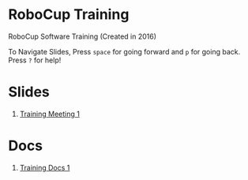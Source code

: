 * RoboCup Training
RoboCup Software Training (Created in 2016)

To Navigate Slides, Press ~space~ for going forward and ~p~ for going back. Press ~?~ for help!

* Slides
1. [[https://robojackets.github.io/robocup-training/slides/1][Training Meeting 1]]
# 2. [[https://robojackets.github.io/robocup-training/slides/2][Skills, Tactics, Plays - Intro]]

* Docs
1. [[https://robojackets.github.io/robocup-software/t20161.html][Training Docs 1]]
